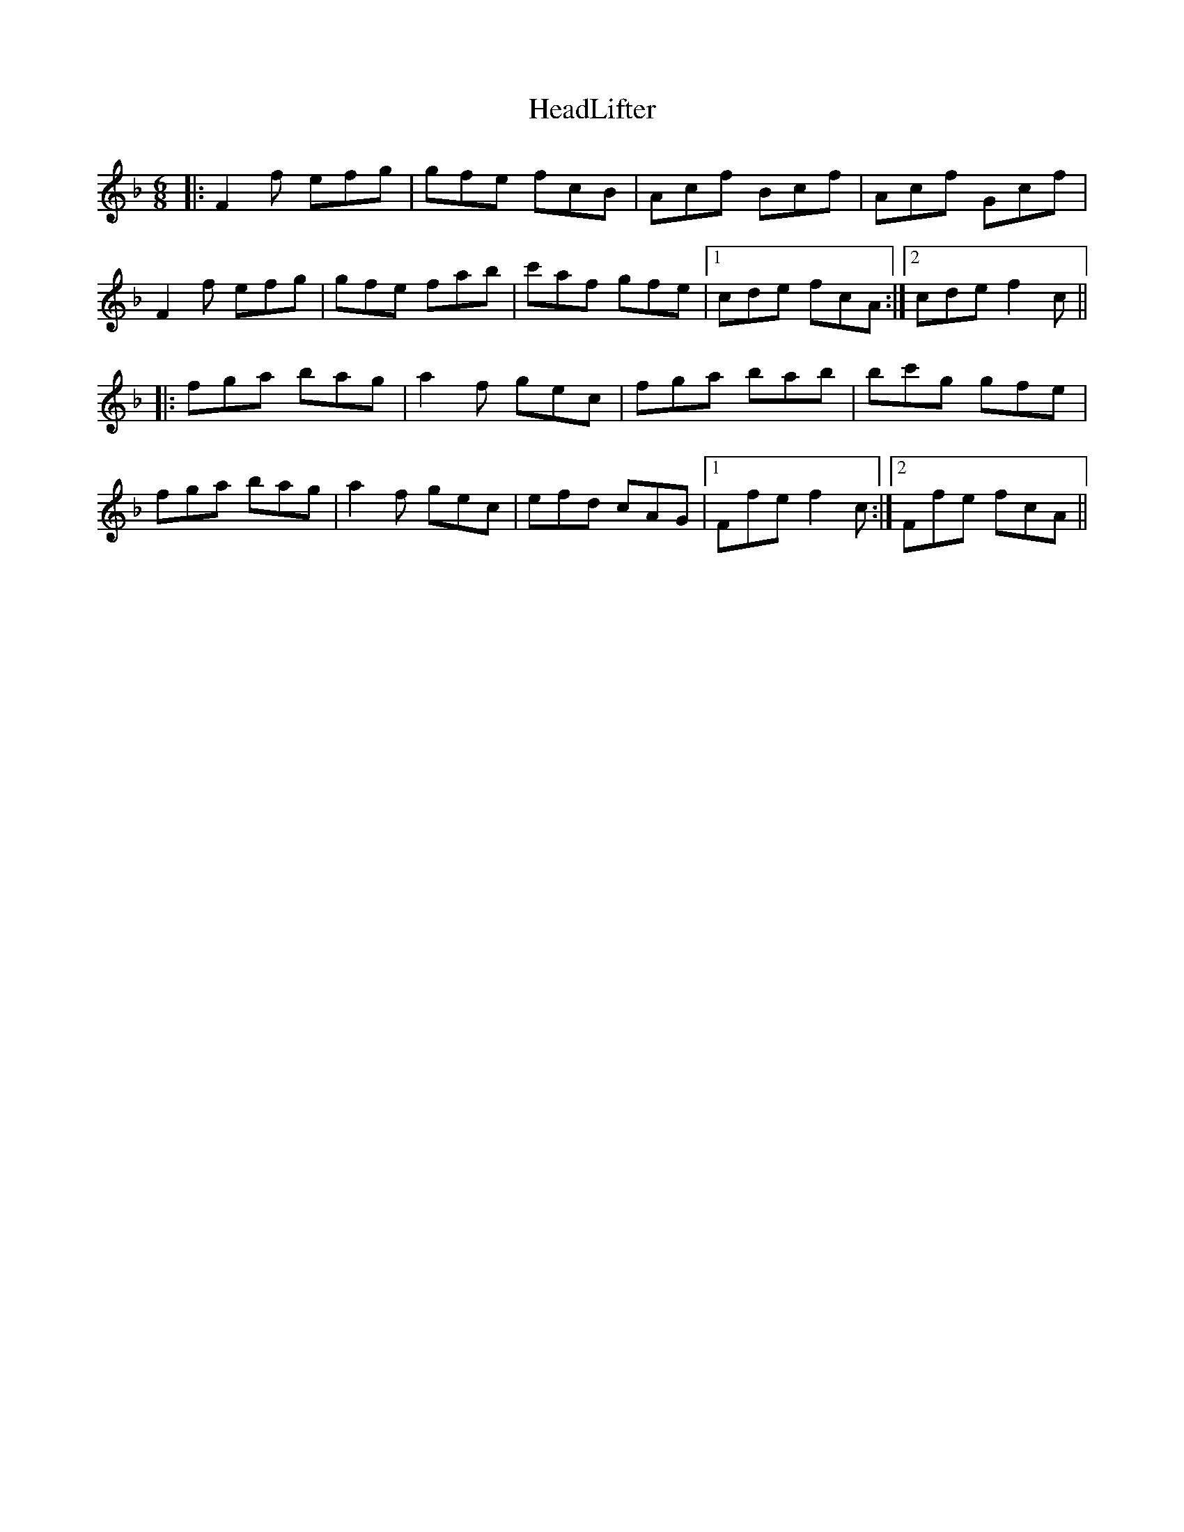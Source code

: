 X: 17002
T: HeadLifter
R: jig
M: 6/8
K: Fmajor
|:F2f efg|gfe fcB|Acf Bcf|Acf Gcf|
F2f efg|gfe fab|c'af gfe|1 cde fcA:|2 cde f2c||
|:fga bag|a2f gec|fga bab|bc'g gfe|
fga bag|a2f gec|efd cAG|1 Ffe f2c:|2 Ffe fcA||

